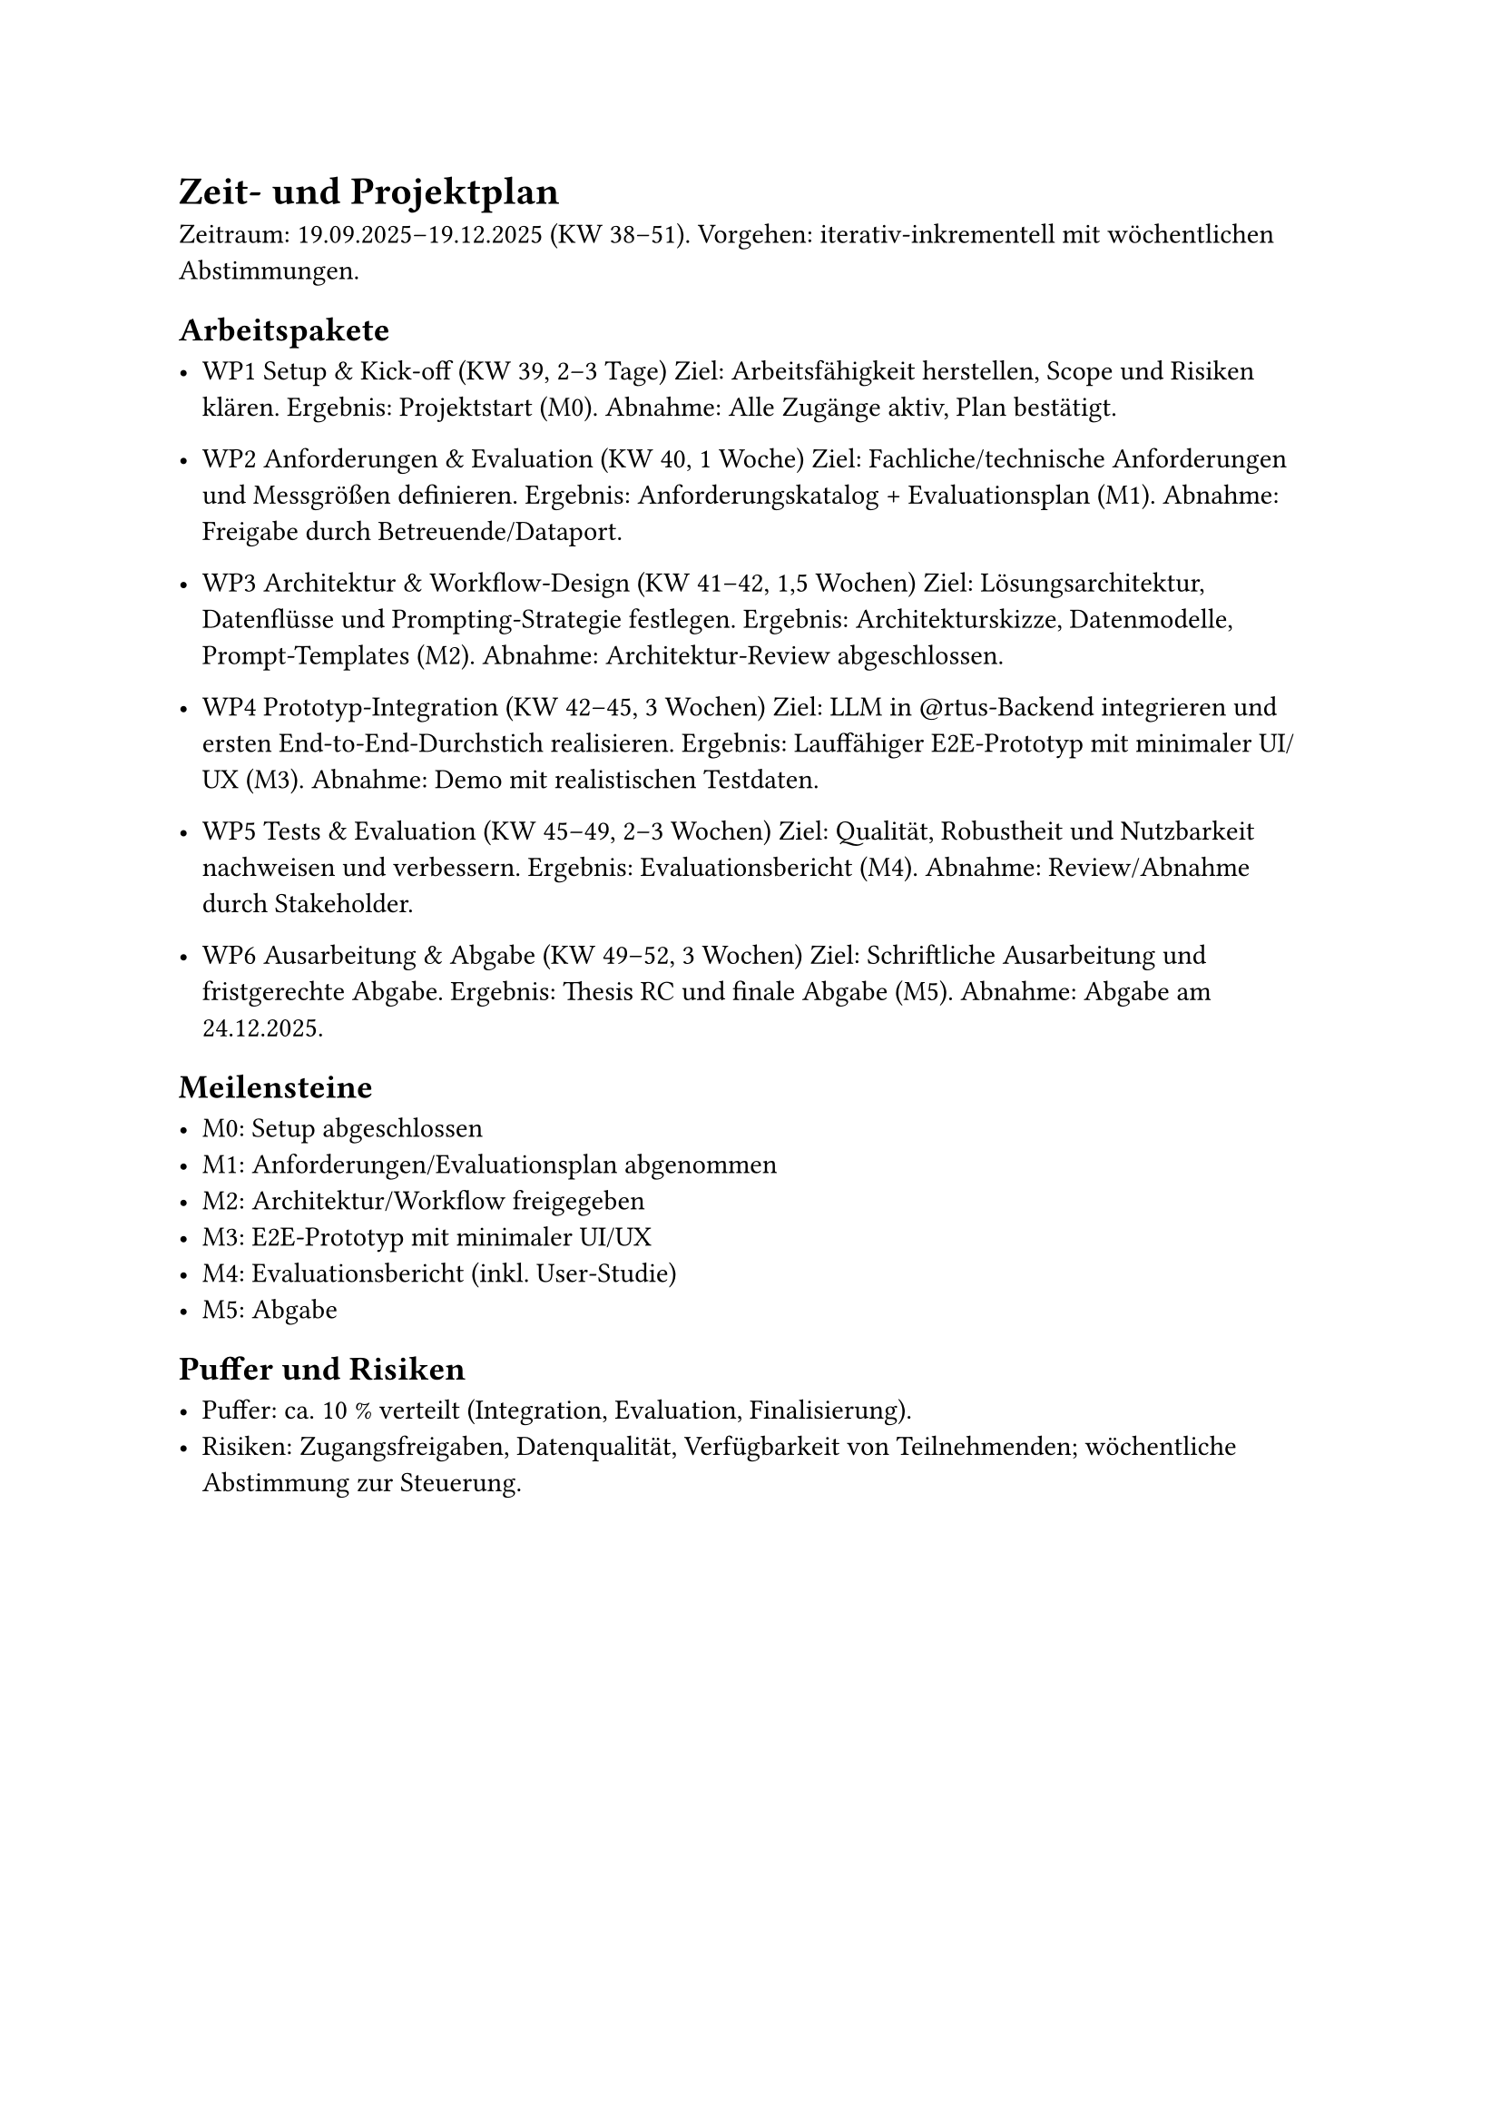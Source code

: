 = Zeit- und Projektplan

Zeitraum: 19.09.2025–19.12.2025 (KW 38–51).
Vorgehen: iterativ-inkrementell mit wöchentlichen Abstimmungen.

== Arbeitspakete

- WP1 Setup & Kick-off (KW 39, 2–3 Tage)
  Ziel: Arbeitsfähigkeit herstellen, Scope und Risiken klären.
  Ergebnis: Projektstart (M0).
  Abnahme: Alle Zugänge aktiv, Plan bestätigt.

- WP2 Anforderungen & Evaluation (KW 40, 1 Woche)
  Ziel: Fachliche/technische Anforderungen und Messgrößen definieren.
  Ergebnis: Anforderungskatalog + Evaluationsplan (M1).
  Abnahme: Freigabe durch Betreuende/Dataport.

- WP3 Architektur & Workflow-Design (KW 41–42, 1,5 Wochen)
  Ziel: Lösungsarchitektur, Datenflüsse und Prompting-Strategie festlegen.
  Ergebnis: Architekturskizze, Datenmodelle, Prompt-Templates (M2).
  Abnahme: Architektur-Review abgeschlossen.

- WP4 Prototyp-Integration (KW 42–45, 3 Wochen)
  Ziel: LLM in \@rtus-Backend integrieren und ersten End-to-End-Durchstich
  realisieren.
  Ergebnis: Lauffähiger E2E-Prototyp mit minimaler UI/UX (M3).
  Abnahme: Demo mit realistischen Testdaten.

- WP5 Tests & Evaluation (KW 45–49, 2–3 Wochen)
  Ziel: Qualität, Robustheit und Nutzbarkeit nachweisen und verbessern.
  Ergebnis: Evaluationsbericht (M4).
  Abnahme: Review/Abnahme durch Stakeholder.

- WP6 Ausarbeitung & Abgabe (KW 49–52, 3 Wochen)
  Ziel: Schriftliche Ausarbeitung und fristgerechte Abgabe.
  Ergebnis: Thesis RC und finale Abgabe (M5).
  Abnahme: Abgabe am 24.12.2025.

== Meilensteine

- M0: Setup abgeschlossen
- M1: Anforderungen/Evaluationsplan abgenommen
- M2: Architektur/Workflow freigegeben
- M3: E2E-Prototyp mit minimaler UI/UX
- M4: Evaluationsbericht (inkl. User-Studie)
- M5: Abgabe

== Puffer und Risiken

- Puffer: ca. 10 % verteilt (Integration, Evaluation, Finalisierung).
- Risiken: Zugangsfreigaben, Datenqualität, Verfügbarkeit
  von Teilnehmenden; wöchentliche Abstimmung zur Steuerung.
